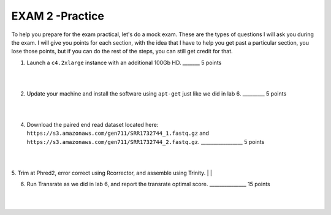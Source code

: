 ==========================
EXAM 2 -Practice
==========================

To help you prepare for the exam practical, let's do a mock exam. These are the types of questions I will ask you during the exam. I will give you points for each section, with the idea that I have to help you get past a particular section, you lose those points, but if you can do the rest of the steps, you can still get credit for that. 



1. Launch a ``c4.2xlarge`` instance with an additional 100Gb HD.  _______ 5 points

|
|

2. Update your machine and install the software using ``apt-get`` just like we did in lab 6. _________ 5 points

|
|

4. Download the paired end read dataset located here: ``https://s3.amazonaws.com/gen711/SRR1732744_1.fastq.gz`` and ``https://s3.amazonaws.com/gen711/SRR1732744_2.fastq.gz``.  _________________ 5 points

|
|

5. Trim at Phred2, error correct using Rcorrector, and assemble using Trinity. 
|
|

6. Run Transrate as we did in lab 6, and report the transrate optimal score. _______________ 15 points

|
|

